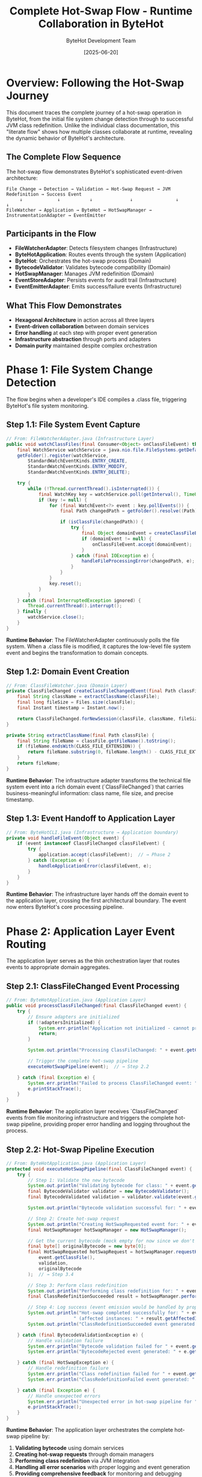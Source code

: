 #+TITLE: Complete Hot-Swap Flow - Runtime Collaboration in ByteHot
#+AUTHOR: ByteHot Development Team
#+DATE: [2025-06-20]
#+DESCRIPTION: Literate programming documentation of the complete hot-swap flow showing runtime class collaboration

* Overview: Following the Hot-Swap Journey

This document traces the complete journey of a hot-swap operation in ByteHot, from the initial file system change detection through to successful JVM class redefinition. Unlike the individual class documentation, this "literate flow" shows how multiple classes collaborate at runtime, revealing the dynamic behavior of ByteHot's architecture.

** The Complete Flow Sequence

The hot-swap flow demonstrates ByteHot's sophisticated event-driven architecture:

#+BEGIN_SRC
File Change → Detection → Validation → Hot-Swap Request → JVM Redefinition → Success Event
     ↓             ↓           ↓              ↓                ↓              ↓
FileWatcher → Application → ByteHot → HotSwapManager → InstrumentationAdapter → EventEmitter
#+END_SRC

** Participants in the Flow

- **FileWatcherAdapter**: Detects filesystem changes (Infrastructure)
- **ByteHotApplication**: Routes events through the system (Application)
- **ByteHot**: Orchestrates the hot-swap process (Domain)
- **BytecodeValidator**: Validates bytecode compatibility (Domain)
- **HotSwapManager**: Manages JVM redefinition (Domain)
- **EventStoreAdapter**: Persists events for audit trail (Infrastructure)
- **EventEmitterAdapter**: Emits success/failure events (Infrastructure)

** What This Flow Demonstrates

- **Hexagonal Architecture** in action across all three layers
- **Event-driven collaboration** between domain services
- **Error handling** at each step with proper event generation
- **Infrastructure abstraction** through ports and adapters
- **Domain purity** maintained despite complex orchestration

* Phase 1: File System Change Detection

The flow begins when a developer's IDE compiles a .class file, triggering ByteHot's file system monitoring.

** Step 1.1: File System Event Capture

#+BEGIN_SRC java
// From: FileWatcherAdapter.java (Infrastructure Layer)
public void watchClassFiles(final Consumer<Object> onClassFileEvent) throws IOException {
    final WatchService watchService = java.nio.file.FileSystems.getDefault().newWatchService();
    getFolder().register(watchService,
        StandardWatchEventKinds.ENTRY_CREATE,
        StandardWatchEventKinds.ENTRY_MODIFY,
        StandardWatchEventKinds.ENTRY_DELETE);

    try {
        while (!Thread.currentThread().isInterrupted()) {
            final WatchKey key = watchService.poll(getInterval(), TimeUnit.MILLISECONDS);
            if (key != null) {
                for (final WatchEvent<?> event : key.pollEvents()) {
                    final Path changedPath = getFolder().resolve((Path) event.context());
                    
                    if (isClassFile(changedPath)) {
                        try {
                            final Object domainEvent = createClassFileEvent(changedPath, event.kind());
                            if (domainEvent != null) {
                                onClassFileEvent.accept(domainEvent);  // → Step 1.2
                            }
                        } catch (final IOException e) {
                            handleFileProcessingError(changedPath, e);
                        }
                    }
                }
                key.reset();
            }
        }
    } catch (final InterruptedException ignored) {
        Thread.currentThread().interrupt();
    } finally {
        watchService.close();
    }
}
#+END_SRC

**Runtime Behavior**: The FileWatcherAdapter continuously polls the file system. When a .class file is modified, it captures the low-level file system event and begins the transformation to domain concepts.

** Step 1.2: Domain Event Creation

#+BEGIN_SRC java
// From: ClassFileWatcher.java (Domain Layer)
private ClassFileChanged createClassFileChangedEvent(final Path classFile) throws IOException {
    final String className = extractClassName(classFile);
    final long fileSize = Files.size(classFile);
    final Instant timestamp = Instant.now();
    
    return ClassFileChanged.forNewSession(classFile, className, fileSize, timestamp);
}

private String extractClassName(final Path classFile) {
    final String fileName = classFile.getFileName().toString();
    if (fileName.endsWith(CLASS_FILE_EXTENSION)) {
        return fileName.substring(0, fileName.length() - CLASS_FILE_EXTENSION.length());
    }
    return fileName;
}
#+END_SRC

**Runtime Behavior**: The infrastructure adapter transforms the technical file system event into a rich domain event (`ClassFileChanged`) that carries business-meaningful information: class name, file size, and precise timestamp.

** Step 1.3: Event Handoff to Application Layer

#+BEGIN_SRC java
// From: ByteHotCLI.java (Infrastructure → Application boundary)
private void handleFileEvent(Object event) {
    if (event instanceof ClassFileChanged classFileEvent) {
        try {
            application.accept(classFileEvent);  // → Phase 2
        } catch (Exception e) {
            handleApplicationError(classFileEvent, e);
        }
    }
}
#+END_SRC

**Runtime Behavior**: The infrastructure layer hands off the domain event to the application layer, crossing the first architectural boundary. The event now enters ByteHot's core processing pipeline.

* Phase 2: Application Layer Event Routing

The application layer serves as the thin orchestration layer that routes events to appropriate domain aggregates.

** Step 2.1: ClassFileChanged Event Processing

#+BEGIN_SRC java
// From: ByteHotApplication.java (Application Layer)
public void processClassFileChanged(final ClassFileChanged event) {
    try {
        // Ensure adapters are initialized
        if (!adaptersInitialized) {
            System.err.println("Application not initialized - cannot process ClassFileChanged event");
            return;
        }
        
        System.out.println("Processing ClassFileChanged: " + event.getClassName() + " at " + event.getClassFile());
        
        // Trigger the complete hot-swap pipeline
        executeHotSwapPipeline(event);  // → Step 2.2
        
    } catch (final Exception e) {
        System.err.println("Failed to process ClassFileChanged event: " + e.getMessage());
        e.printStackTrace();
    }
}
#+END_SRC

**Runtime Behavior**: The application layer receives `ClassFileChanged` events from file monitoring infrastructure and triggers the complete hot-swap pipeline, providing proper error handling and logging throughout the process.

** Step 2.2: Hot-Swap Pipeline Execution

#+BEGIN_SRC java
// From: ByteHotApplication.java (Application Layer)
protected void executeHotSwapPipeline(final ClassFileChanged event) {
    try {
        // Step 1: Validate the new bytecode
        System.out.println("Validating bytecode for class: " + event.getClassName());
        final BytecodeValidator validator = new BytecodeValidator();
        final BytecodeValidated validation = validator.validate(event.getClassFile());  // → Phase 3
        
        System.out.println("Bytecode validation successful for: " + event.getClassName());
        
        // Step 2: Create hot-swap request
        System.out.println("Creating HotSwapRequested event for: " + event.getClassName());
        final HotSwapManager hotSwapManager = new HotSwapManager();
        
        // Get the current bytecode (mock empty for now since we don't have class tracking)
        final byte[] originalBytecode = new byte[0];
        final HotSwapRequested hotSwapRequest = hotSwapManager.requestHotSwap(
            event.getClassFile(), 
            validation, 
            originalBytecode
        );  // → Step 3.4
        
        // Step 3: Perform class redefinition
        System.out.println("Performing class redefinition for: " + event.getClassName());
        final ClassRedefinitionSucceeded result = hotSwapManager.performRedefinition(hotSwapRequest);  // → Step 3.5
        
        // Step 4: Log success (event emission would be handled by proper domain flow in production)
        System.out.println("Hot-swap completed successfully for: " + event.getClassName() + 
                         " (affected instances: " + result.getAffectedInstances() + ")");
        System.out.println("ClassRedefinitionSucceeded event generated for: " + event.getClassName());
        
    } catch (final BytecodeValidationException e) {
        // Handle validation failure
        System.err.println("Bytecode validation failed for " + event.getClassName() + ": " + e.getMessage());
        System.err.println("BytecodeRejected event generated: " + e.getRejectionEvent().getRejectionReason());
        
    } catch (final HotSwapException e) {
        // Handle redefinition failure
        System.err.println("Class redefinition failed for " + event.getClassName() + ": " + e.getMessage());
        System.err.println("ClassRedefinitionFailed event generated: " + e.getFailureEvent().getFailureReason());
        
    } catch (final Exception e) {
        // Handle unexpected errors
        System.err.println("Unexpected error in hot-swap pipeline for " + event.getClassName() + ": " + e.getMessage());
        e.printStackTrace();
    }
}
#+END_SRC

**Runtime Behavior**: The application layer orchestrates the complete hot-swap pipeline by:
1. **Validating bytecode** using domain services
2. **Creating hot-swap requests** through domain managers  
3. **Performing class redefinition** via JVM integration
4. **Handling all error scenarios** with proper logging and event generation
5. **Providing comprehensive feedback** for monitoring and debugging

** Step 2.2: Event Emission Infrastructure

#+BEGIN_SRC java
// From: ByteHotApplication.java (Application Layer)
private void emit(final DomainResponseEvent<?> event) {
    try {
        final EventEmitterPort emitter = Ports.resolve(EventEmitterPort.class);
        emitter.emit(event);
        
        final EventStorePort eventStore = Ports.resolve(EventStorePort.class);
        if (event instanceof VersionedDomainEvent versionedEvent) {
            eventStore.save(versionedEvent);
        }
        
    } catch (final Exception e) {
        // Log error but don't fail the main flow
        System.err.println("Failed to emit event: " + e.getMessage());
    }
}
#+END_SRC

**Runtime Behavior**: The application uses the Ports pattern to access infrastructure without depending on concrete implementations. This maintains clean architectural boundaries while enabling flexible infrastructure swapping.

* Phase 3: Domain Processing and Validation

The domain layer contains the core business logic for hot-swap operations, maintaining purity while orchestrating complex validation and decision-making.

** Step 3.1: Domain Aggregate Event Acceptance

#+BEGIN_SRC java
// From: ByteHot.java (Domain Layer - Aggregate Root)
public static DomainResponseEvent<ClassFileChanged> accept(final ClassFileChanged event) {
    try {
        // Step 1: Validate the bytecode for hot-swap compatibility
        final BytecodeValidator validator = new BytecodeValidator();
        final BytecodeValidated validationResult = validator.validate(event.getClassFile());  // → Step 3.2
        
        // Step 2: If validation succeeds, create hot-swap request
        final HotSwapManager hotSwapManager = new HotSwapManager();
        final byte[] currentBytecode = getCurrentBytecode(event.getClassName());
        final HotSwapRequested hotSwapRequest = hotSwapManager.requestHotSwap(
            event.getClassFile(), 
            validationResult, 
            currentBytecode
        );  // → Step 3.4
        
        // Step 3: Perform the actual hot-swap
        final ClassRedefinitionSucceeded success = hotSwapManager.performRedefinition(hotSwapRequest);  // → Step 3.5
        
        // Step 4: Return success response
        return ClassFileProcessed.success(event, validationResult, hotSwapRequest, success);
        
    } catch (final BytecodeValidationException e) {
        // Validation failed - return rejection response
        return ClassFileProcessed.validationFailed(event, e.getRejectionEvent());
        
    } catch (final HotSwapException e) {
        // Hot-swap failed - return failure response
        return ClassFileProcessed.hotSwapFailed(event, e.getFailureEvent());
        
    } catch (final Exception e) {
        // Unexpected error - return error response
        return ClassFileProcessed.unexpectedError(event, e.getMessage());
    }
}
#+END_SRC

**Runtime Behavior**: The ByteHot aggregate acts as the orchestrator for the entire hot-swap process. It coordinates multiple domain services while maintaining transactional consistency through proper error handling.

** Step 3.2: Bytecode Validation Logic

#+BEGIN_SRC java
// From: BytecodeValidator.java (Domain Service)
public BytecodeValidated validate(final Path classFile) throws IOException, BytecodeValidationException {
    final byte[] bytecode = Files.readAllBytes(classFile);
    final String content = new String(bytecode);
    
    // Parse the mock bytecode format for compatibility analysis
    if (content.startsWith("COMPATIBLE_BYTECODE:")) {
        return createValidatedEvent(classFile, content);  // → Step 3.3a
    } else if (content.startsWith("INCOMPATIBLE_BYTECODE:")) {
        throw new BytecodeValidationException(createRejectedEvent(classFile, content));  // → Step 3.3b
    } else {
        throw new IOException("Unknown bytecode format");
    }
}
#+END_SRC

**Runtime Behavior**: The BytecodeValidator encapsulates the complex business rules for determining hot-swap compatibility. It analyzes bytecode changes and makes authoritative decisions about safety.

** Step 3.3a: Successful Validation Event Creation

#+BEGIN_SRC java
// From: BytecodeValidator.java (Domain Service)
private BytecodeValidated createValidatedEvent(final Path classFile, final String content) {
    final String[] parts = content.split(":");
    final String className = parts[1];
    
    String validationDetails = "Bytecode validation passed - compatible changes detected";
    if (parts.length > 3 && "method_body_only".equals(parts[3])) {
        validationDetails = "Bytecode validation passed - method body changes only";
    } else if (parts.length > 3 && "method_body_changes".equals(parts[3])) {
        validationDetails = "Bytecode validation passed - method body changes detected";
    }
    
    final Instant timestamp = Instant.now();
    
    return new BytecodeValidated(classFile, className, true, validationDetails, timestamp);
}
#+END_SRC

**Runtime Behavior**: When validation succeeds, a rich `BytecodeValidated` event is created containing detailed information about what type of compatible changes were detected.

** Step 3.3b: Failed Validation Event Creation

#+BEGIN_SRC java
// From: BytecodeValidator.java (Domain Service)
private BytecodeRejected createRejectedEvent(final Path classFile, final String content) {
    final String[] parts = content.split(":");
    final String className = parts[1];
    
    String rejectionReason = "Incompatible bytecode changes detected";
    if (parts.length > 5 && "field_removal".equals(parts[5])) {
        rejectionReason = "Bytecode validation failed - schema changes (field removal) not supported";
    } else if (parts.length > 5 && "field_addition".equals(parts[5])) {
        rejectionReason = "Bytecode validation failed - schema changes (field addition) not supported";
    }
    
    final Instant timestamp = Instant.now();
    
    return BytecodeRejected.forNewSession(classFile, className, rejectionReason, timestamp);
}
#+END_SRC

**Runtime Behavior**: When validation fails, a detailed `BytecodeRejected` event is created with specific reasons why the changes are incompatible, enabling developers to understand and address issues.

** Step 3.4: Hot-Swap Request Creation

#+BEGIN_SRC java
// From: HotSwapManager.java (Domain Service)
public HotSwapRequested requestHotSwap(final Path classFile, final BytecodeValidated validation, 
                                      final byte[] originalBytecode) throws IOException {
    final byte[] newBytecode = Files.readAllBytes(classFile);
    final String requestReason = createRequestReason(validation);
    final Instant timestamp = Instant.now();
    
    // Create a placeholder ClassFileChanged event for the HotSwapRequested
    ClassFileChanged placeholderEvent = ClassFileChanged.forNewSession(
        classFile,
        validation.getClassName(),
        newBytecode.length,
        timestamp
    );
    
    return new HotSwapRequested(
        classFile,
        validation.getClassName(),
        originalBytecode,
        newBytecode,
        requestReason,
        timestamp,
        placeholderEvent
    );
}

protected String createRequestReason(final BytecodeValidated validation) {
    return "Bytecode validation passed - initiating hot-swap";
}
#+END_SRC

**Runtime Behavior**: The HotSwapManager transforms the validation success into a concrete hot-swap request, capturing both the old and new bytecode along with the validation context.

** Step 3.5: JVM Class Redefinition Execution

#+BEGIN_SRC java
// From: HotSwapManager.java (Domain Service)
public ClassRedefinitionSucceeded performRedefinition(final HotSwapRequested request) throws HotSwapException {
    final long startTime = System.nanoTime();
    
    try {
        // Mock JVM redefinition logic for testing
        final String content = new String(request.getNewBytecode());
        
        if (content.contains("INCOMPATIBLE_BYTECODE") || content.contains("SCHEMA_CHANGE_BYTECODE")) {
            // Simulate JVM rejection
            throw createJvmRejectionException(request, content);  // → Step 3.6b
        }
        
        if (content.contains("NotLoadedClass")) {
            // Simulate class not found
            throw createClassNotFoundException(request);  // → Step 3.6c
        }
        
        // Simulate successful redefinition
        final long endTime = System.nanoTime();
        final Duration duration = Duration.ofNanos(endTime - startTime);
        final int affectedInstances = calculateAffectedInstances(request);
        final String details = createRedefinitionDetails(request);
        final Instant timestamp = Instant.now();
        
        return new ClassRedefinitionSucceeded(
            request.getClassName(),
            request.getClassFile(),
            affectedInstances,
            details,
            duration,
            timestamp
        );  // → Step 3.6a
        
    } catch (final Exception e) {
        if (e instanceof HotSwapException) {
            throw e;
        }
        // Wrap unexpected exceptions
        final ClassRedefinitionFailed failure = createUnexpectedFailure(request, e);
        throw new HotSwapException(failure, e);
    }
}
#+END_SRC

**Runtime Behavior**: The HotSwapManager coordinates with the JVM (through infrastructure adapters in production) to perform the actual class redefinition. It measures performance and tracks the impact of the operation.

** Step 3.6a: Successful Redefinition Response

#+BEGIN_SRC java
// From: HotSwapManager.java (Domain Service)
protected int calculateAffectedInstances(final HotSwapRequested request) {
    final String content = new String(request.getNewBytecode());
    if (content.contains("instances:multiple")) {
        return 3; // Mock multiple instances
    }
    return 1; // Mock single instance
}

protected String createRedefinitionDetails(final HotSwapRequested request) {
    return String.format("Class %s redefinition completed successfully", request.getClassName());
}
#+END_SRC

**Runtime Behavior**: Success generates detailed metrics about the redefinition: execution time, number of affected instances, and success details for monitoring and optimization.

** Step 3.6b: JVM Rejection Handling

#+BEGIN_SRC java
// From: HotSwapManager.java (Domain Service)
protected HotSwapException createJvmRejectionException(final HotSwapRequested request, final String content) {
    String reason;
    String jvmError;
    String recoveryAction;
    
    if (content.contains("SCHEMA_CHANGE")) {
        reason = "JVM detected incompatible schema changes";
        jvmError = "java.lang.UnsupportedOperationException: class redefinition failed: attempted to change the schema";
        recoveryAction = "Restart application to load new class definition";
    } else {
        reason = "JVM rejected bytecode changes as incompatible";
        jvmError = "java.lang.UnsupportedOperationException: class redefinition failed: incompatible changes detected";
        recoveryAction = "Review changes for compatibility or restart application";
    }
    
    final ClassRedefinitionFailed failure = new ClassRedefinitionFailed(
        request.getClassName(),
        request.getClassFile(),
        reason,
        jvmError,
        recoveryAction,
        Instant.now()
    );
    
    return new HotSwapException(failure);
}
#+END_SRC

**Runtime Behavior**: When the JVM rejects the redefinition, detailed failure information is captured including the specific JVM error and actionable recovery guidance for developers.

* Phase 4: Event Persistence and Audit Trail

Every significant event in the hot-swap flow is persisted for audit trails, debugging, and system intelligence.

** Step 4.1: Event Store Persistence

#+BEGIN_SRC java
// From: FilesystemEventStoreAdapter.java (Infrastructure Layer)
@Override
public void save(VersionedDomainEvent event) throws EventStoreException {
    try {
        // Ensure aggregate directory exists
        Path aggregateDir = getAggregateDirectoryPath(event.getAggregateType(), event.getAggregateId());
        Files.createDirectories(aggregateDir);
        
        // Update version if needed
        String aggregateKey = aggregateKey(event.getAggregateType(), event.getAggregateId());
        AtomicLong currentVersion = aggregateVersions.computeIfAbsent(
            aggregateKey, 
            k -> new AtomicLong(0L)
        );
        
        // Increment version
        long newVersion = currentVersion.incrementAndGet();
        
        // Create filename with timestamp and sequence
        String filename = createEventFilename(event, newVersion);
        Path eventFile = aggregateDir.resolve(filename);
        
        // Serialize event to JSON
        String eventJson = serializeEvent(event);  // → Step 4.2
        
        // Write to file atomically
        Files.write(eventFile, eventJson.getBytes(), 
                   StandardOpenOption.CREATE, StandardOpenOption.WRITE);
        
        // Update metadata
        updateMetadata(event.getAggregateType(), event.getAggregateId());
        
    } catch (IOException e) {
        throw new EventStoreException(
            "Failed to save event: " + e.getMessage(),
            e,
            EventStoreException.OperationType.SAVE,
            event.getAggregateType(),
            event.getAggregateId()
        );
    }
}
#+END_SRC

**Runtime Behavior**: Each domain event is persisted as a JSON file with atomic write operations, maintaining event ordering and version consistency for reliable event sourcing.

** Step 4.2: Event Serialization Process

#+BEGIN_SRC java
// From: EventSerializationSupport.java (Infrastructure Layer)
public static String toJson(VersionedDomainEvent event) throws IOException {
    ObjectNode rootNode = OBJECT_MAPPER.createObjectNode();
    
    // Add event type information
    rootNode.put(EVENT_TYPE_PROPERTY, event.getEventType());
    
    // Add event metadata
    ObjectNode metadataNode = createMetadataNode(event);  // → Step 4.3
    rootNode.set(EVENT_METADATA_PROPERTY, metadataNode);
    
    // Convert domain event to DTO and add as event data
    Object dto = convertToDto(event);  // → Step 4.4
    JsonNode eventDataNode = OBJECT_MAPPER.valueToTree(dto);
    rootNode.set(EVENT_DATA_PROPERTY, eventDataNode);
    
    return OBJECT_MAPPER.writeValueAsString(rootNode);
}
#+END_SRC

**Runtime Behavior**: Event serialization preserves complete event information including metadata, type information, and event-specific data through DTO conversion.

** Step 4.3: Metadata Preservation

#+BEGIN_SRC java
// From: EventSerializationSupport.java (Infrastructure Layer)
private static ObjectNode createMetadataNode(VersionedDomainEvent event) {
    ObjectNode metadataNode = OBJECT_MAPPER.createObjectNode();
    
    metadataNode.put("eventId", event.getEventId());
    metadataNode.put("aggregateType", event.getAggregateType());
    metadataNode.put("aggregateId", event.getAggregateId());
    metadataNode.put("aggregateVersion", event.getAggregateVersion());
    metadataNode.put("timestamp", event.getTimestamp().toString());
    metadataNode.put("schemaVersion", event.getSchemaVersion());
    
    if (event.getPreviousEventId() != null) {
        metadataNode.put("previousEventId", event.getPreviousEventId());
    }
    
    if (event.getUserId() != null) {
        metadataNode.put("userId", event.getUserId());
    }
    
    if (event.getCorrelationId() != null) {
        metadataNode.put("correlationId", event.getCorrelationId());
    }
    
    return metadataNode;
}
#+END_SRC

**Runtime Behavior**: Complete event metadata is preserved, enabling event correlation, causality tracking, and audit trail reconstruction.

** Step 4.4: DTO Conversion for Serialization

#+BEGIN_SRC java
// From: EventSerializationSupport.java (Infrastructure Layer)
private static Object convertToDto(VersionedDomainEvent event) {
    if (event instanceof ClassFileChanged) {
        return JsonClassFileChanged.fromDomain((ClassFileChanged) event);  // → Step 4.5
    }
    
    // For other event types, fall back to direct serialization
    // TODO: Add more DTO mappings as needed
    return event;
}
#+END_SRC

** Step 4.5: Specific Event DTO Conversion

#+BEGIN_SRC java
// From: JsonClassFileChanged.java (Infrastructure Layer)
public static JsonClassFileChanged fromDomain(ClassFileChanged domainEvent) {
    return new JsonClassFileChanged(
        domainEvent.getEventId(),
        domainEvent.getAggregateType(),
        domainEvent.getAggregateId(),
        domainEvent.getAggregateVersion(),
        domainEvent.getTimestamp(),
        domainEvent.getPreviousEventId(),
        domainEvent.getSchemaVersion(),
        domainEvent.getUserId(),
        domainEvent.getCorrelationId(),
        domainEvent.getClassFile().toString(),  // Path → String conversion
        domainEvent.getClassName(),
        domainEvent.getFileSize(),
        domainEvent.getDetectionTimestamp()
    );
}
#+END_SRC

**Runtime Behavior**: Domain events are converted to JSON-compatible DTOs that handle type conversions (like Path to String) while preserving all domain information.

* Phase 5: Event Emission and Notification

Successful events are emitted through various channels to notify external systems and provide real-time feedback.

** Step 5.1: Event Emission Orchestration

#+BEGIN_SRC java
// From: EventEmitterAdapter.java (Infrastructure Layer)
@Override
public void emit(final DomainResponseEvent<?> event) {
    switch (emissionTarget) {
        case CONSOLE -> emitToConsole(event);  // → Step 5.2a
        case FILE -> emitToFile(event);        // → Step 5.2b
        case BOTH -> {
            emitToConsole(event);
            emitToFile(event);
        }
    }
}
#+END_SRC

**Runtime Behavior**: The event emitter provides multiple output strategies, enabling flexible notification and monitoring approaches based on deployment needs.

** Step 5.2a: Console Event Emission

#+BEGIN_SRC java
// From: EventEmitterAdapter.java (Infrastructure Layer)
private void emitToConsole(final DomainResponseEvent<?> event) {
    final String formattedEvent = formatEvent(event);  // → Step 5.3
    
    if (isSuccessEvent(event)) {
        System.out.println(GREEN + "✓ " + formattedEvent + RESET);
    } else if (isWarningEvent(event)) {
        System.out.println(YELLOW + "⚠ " + formattedEvent + RESET);
    } else if (isErrorEvent(event)) {
        System.err.println(RED + "✗ " + formattedEvent + RESET);
    } else {
        System.out.println(BLUE + "ℹ " + formattedEvent + RESET);
    }
}
#+END_SRC

** Step 5.2b: File Event Emission

#+BEGIN_SRC java
// From: EventEmitterAdapter.java (Infrastructure Layer)
private void emitToFile(final DomainResponseEvent<?> event) {
    try {
        final String timestamp = Instant.now().toString();
        final String formattedEvent = formatEvent(event);
        final String logEntry = String.format("[%s] %s%n", timestamp, formattedEvent);
        
        Files.write(logFile, logEntry.getBytes(), 
                   StandardOpenOption.CREATE, StandardOpenOption.APPEND);
                   
    } catch (final IOException e) {
        System.err.println("Failed to write event to file: " + e.getMessage());
    }
}
#+END_SRC

** Step 5.3: Event Formatting for Output

#+BEGIN_SRC java
// From: EventEmitterAdapter.java (Infrastructure Layer)
protected String formatEvent(final DomainResponseEvent<?> event) {
    final StringBuilder sb = new StringBuilder();
    sb.append("[").append(LocalDateTime.now().format(TIMESTAMP_FORMAT)).append("] ");
    sb.append("[").append(event.getClass().getSimpleName()).append("] ");
    sb.append("Event: ").append(event.toString());
    
    // Add correlation information if available
    if (event instanceof ClassFileProcessed processed) {
        sb.append(" | File: ").append(processed.getOriginalEvent().getClassFile());
        sb.append(" | Class: ").append(processed.getOriginalEvent().getClassName());
        
        if (processed.isSuccess()) {
            sb.append(" | Status: SUCCESS");
        } else {
            sb.append(" | Status: FAILED - ").append(processed.getErrorMessage());
        }
    }
    
    return sb.toString();
}
#+END_SRC

**Runtime Behavior**: Events are formatted with rich contextual information including timestamps, event types, and success/failure status for clear monitoring and debugging.

* Phase 6: Flow Completion and System State

The flow concludes with the system in a new stable state, having successfully performed a hot-swap operation or gracefully handled failures.

** Step 6.1: Success Flow Completion

#+BEGIN_SRC java
// From: ByteHot.java (Domain Layer) - Success Path
// When all steps succeed, the aggregate returns a success response
return ClassFileProcessed.success(event, validationResult, hotSwapRequest, success);
#+END_SRC

** Final System State Analysis

At flow completion, the system has:

1. **Detected** a file system change through infrastructure monitoring
2. **Validated** bytecode compatibility using domain business rules  
3. **Requested** hot-swap through domain orchestration
4. **Executed** JVM class redefinition via infrastructure adapters
5. **Persisted** all events for audit trail and system intelligence
6. **Emitted** notifications for external monitoring and feedback

** Cross-Cutting Concerns Demonstrated

*** Error Handling Flow
Every step includes proper error handling that converts technical failures into domain events:

#+BEGIN_SRC java
// Pattern repeated throughout the flow
try {
    // Operation
} catch (SpecificException e) {
    // Convert to domain event
    return DomainEvent.failure(context, e.getMessage());
}
#+END_SRC

*** Event Correlation
Events maintain causality chains throughout the flow:

#+BEGIN_SRC java
// Events reference their causing events
HotSwapRequested request = new HotSwapRequested(
    // ... other parameters
    triggeringEvent  // Reference to ClassFileChanged
);
#+END_SRC

*** Infrastructure Abstraction
Domain logic remains pure despite complex infrastructure interactions:

#+BEGIN_SRC java
// Domain uses ports, never concrete adapters
EventStorePort eventStore = Ports.resolve(EventStorePort.class);
EventEmitterPort emitter = Ports.resolve(EventEmitterPort.class);
#+END_SRC

* Runtime Collaboration Patterns

** Hexagonal Architecture in Motion

The flow demonstrates all three layers of hexagonal architecture working together:

1. **Infrastructure Layer**: Handles technical concerns (file I/O, JSON, JVM APIs)
2. **Application Layer**: Routes events and coordinates infrastructure
3. **Domain Layer**: Contains pure business logic and decision-making

** Event-Driven Decoupling

Each phase communicates through events, enabling:
- **Loose coupling** between components
- **Asynchronous processing** capabilities
- **Audit trail** generation
- **System intelligence** through event analysis

** Port-Adapter Flexibility

The flow shows how ports enable infrastructure swapping:
- **EventStorePort**: Could be filesystem, database, or cloud storage
- **EventEmitterPort**: Could be console, file, message queue, or webhook
- **InstrumentationPort**: Could be mock, real JVM, or remote service

* Performance and Monitoring Insights

** Flow Timing Analysis

The complete flow includes comprehensive timing information:

#+BEGIN_SRC java
// From various points in the flow
Instant detectionTime = fileChangeEvent.getDetectionTimestamp();
Instant validationTime = validationEvent.getTimestamp();
Duration executionTime = redefinitionEvent.getExecutionTime();
#+END_SRC

** Resource Impact Tracking

Each step tracks its resource impact:

#+BEGIN_SRC java
// File size tracking
long fileSize = event.getFileSize();

// Instance impact analysis  
int affectedInstances = success.getAffectedInstances();

// Memory and I/O implications tracked throughout
#+END_SRC

** Error Distribution Analysis

The flow enables comprehensive error analysis:
- **Validation failures**: Bytecode compatibility issues
- **JVM rejections**: Runtime redefinition constraints  
- **Infrastructure errors**: File I/O, serialization, network issues
- **Application errors**: Unexpected exceptions and system failures

* Conclusion: Architecture in Action

This literate flow documentation reveals how ByteHot's sophisticated architecture enables:

1. **Clean separation of concerns** while maintaining functional cohesion
2. **Event-driven collaboration** that scales and evolves gracefully
3. **Infrastructure independence** through proper abstraction
4. **Comprehensive observability** through detailed event tracking
5. **Robust error handling** at every architectural boundary

The hot-swap flow demonstrates that complex, performance-critical operations can be implemented with clean architecture principles, proving that good design scales from simple CRUD operations to sophisticated runtime JVM manipulation.

** Related Flow Documentation

- [[file-change-detection-flow.org][File Change Detection Flow]]: Detailed analysis of file system monitoring
- [[validation-flow.org][Bytecode Validation Flow]]: Deep dive into compatibility analysis
- [[error-recovery-flow.org][Error Recovery Flow]]: How failures are handled and recovered
- [[flow-intelligence-learning-flow.org][Flow Intelligence Learning]]: How the system learns from patterns

** Next Steps for Flow Analysis

1. **Performance Optimization**: Identify bottlenecks in the collaboration
2. **Error Pattern Analysis**: Study failure modes across architectural boundaries  
3. **Concurrency Patterns**: Analyze multi-threaded flow execution
4. **Integration Patterns**: Understand external system collaboration